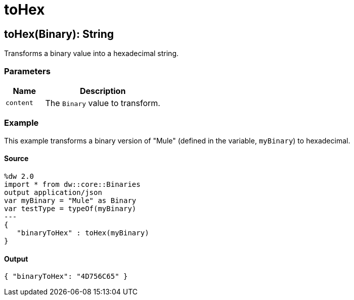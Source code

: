 = toHex



[[tohex1]]
== toHex&#40;Binary&#41;: String

Transforms a binary value into a hexadecimal string.


=== Parameters

[%header, cols="1,3"]
|===
| Name | Description
| `content` | The `Binary` value to transform.
|===

=== Example

This example transforms a binary version of "Mule" (defined in the variable,
`myBinary`) to hexadecimal.

==== Source

[source,DataWeave, linenums]
----
%dw 2.0
import * from dw::core::Binaries
output application/json
var myBinary = "Mule" as Binary
var testType = typeOf(myBinary)
---
{
   "binaryToHex" : toHex(myBinary)
}
----

==== Output

[source,JSON,linenums]
----
{ "binaryToHex": "4D756C65" }
----

